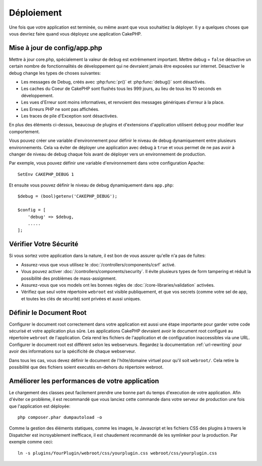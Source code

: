 Déploiement
###########

Une fois que votre application est terminée, ou même avant que vous
souhaitiez la déployer. Il y a quelques choses que vous devriez faire quand
vous déployez une application CakePHP.

Mise à jour de config/app.php
=============================

Mettre à jour core.php, spécialement la valeur de ``debug`` est extrêmement
important. Mettre debug = ``false`` désactive un certain nombre de
fonctionnalités de développement qui ne devraient jamais être exposées sur
internet. Désactiver le debug change les types de choses suivantes:

* Les messages de Debug, créés avec :php:func:`pr()` et :php:func:`debug()`
  sont désactivés.
* Les caches du Coeur de CakePHP sont flushés tous les 999 jours, au lieu de
  tous les 10 seconds en développement.
* Les vues d'Erreur sont moins informatives, et renvoient des messages
  génériques d'erreur à la place.
* Les Erreurs PHP ne sont pas affichées.
* Les traces de pile d'Exception sont désactivées.

En plus des éléments ci-dessus, beaucoup de plugins et d'extensions
d'application utilisent ``debug`` pour modifier leur comportement.

Vous pouvez créer une variable d'environnement  pour définir le niveau de
debug dynamiquement entre plusieurs environnements. Cela va éviter de déployer
une application avec debug à ``true`` et vous permet de ne pas avoir à changer
de niveau de debug chaque fois avant de déployer vers un environnement de
production.

Par exemple, vous pouvez définir une variable d'environnement dans votre
configuration Apache::

    SetEnv CAKEPHP_DEBUG 1

Et ensuite vous pouvez définir le niveau de debug dynamiquement dans
``app.php``::

    $debug = (bool)getenv('CAKEPHP_DEBUG');

    $config = [
        'debug' => $debug,
        .....
    ];

Vérifier Votre Sécurité
=======================

Si vous sortez votre application dans la nature, il est bon de vous assurer
qu'elle n'a pas de fuites:

* Assurez-vous que vous utilisez le
  :doc:`/controllers/components/csrf` activé.
* Vous pouvez activer :doc:`/controllers/components/security`.
  Il évite plusieurs types de form tampering et réduit la possibilité
  des problèmes de mass-assignment.
* Assurez-vous que vos models ont les bonnes règles de
  :doc:`/core-libraries/validation` activées.
* Vérifiez que seul votre répertoire ``webroot`` est visible publiquement, et
  que vos secrets (comme votre sel de app, et toutes les clés de sécurité) sont
  privées et aussi uniques.

Définir le Document Root
========================

Configurer le document root correctement dans votre application est aussi
une étape importante pour garder votre code sécurisé et votre application
plus sûre. Les applications CakePHP devraient avoir le document root configuré
au répertoire ``webroot`` de l'application. Cela rend les fichiers de
l'application et de configuration inaccessibles via une URL.
Configurer le document root est différent selon les webserveurs. Regardez
la documentation :ref:`url-rewriting` pour avoir des
informations sur la spécificité de chaque webserveur.

Dans tous les cas, vous devez définir le document de l'hôte/domaine virtuel
pour qu'il soit ``webroot/``. Cela retire la possibilité que des fichiers
soient executés en-dehors du répertoire webroot.

.. _symlink-assets:

Améliorer les performances de votre application
===============================================

Le chargement des classes peut facilement prendre une bonne part du temps
d'execution de votre application. Afin d'éviter ce problème, il est recommandé
que vous lanciez cette commande dans votre serveur de production une fois
que l'application est déployée::

    php composer.phar dumpautoload -o

Comme la gestion des éléments statiques, comme les images, le Javascript et
les fichiers CSS des plugins à travers le Dispatcher est incroyablement
inefficace, il est chaudement recommandé de les symlinker pour la
production. Par exemple comme ceci::

    ln -s plugins/YourPlugin/webroot/css/yourplugin.css webroot/css/yourplugin.css

.. meta::
    :title lang=fr: Déploiement
    :keywords lang=fr: stack traces,application extensions,set document,installation documentation,development features,generic error,document root,func,debug,caches,error messages,configuration files,webroot,deployment,cakephp,applications
